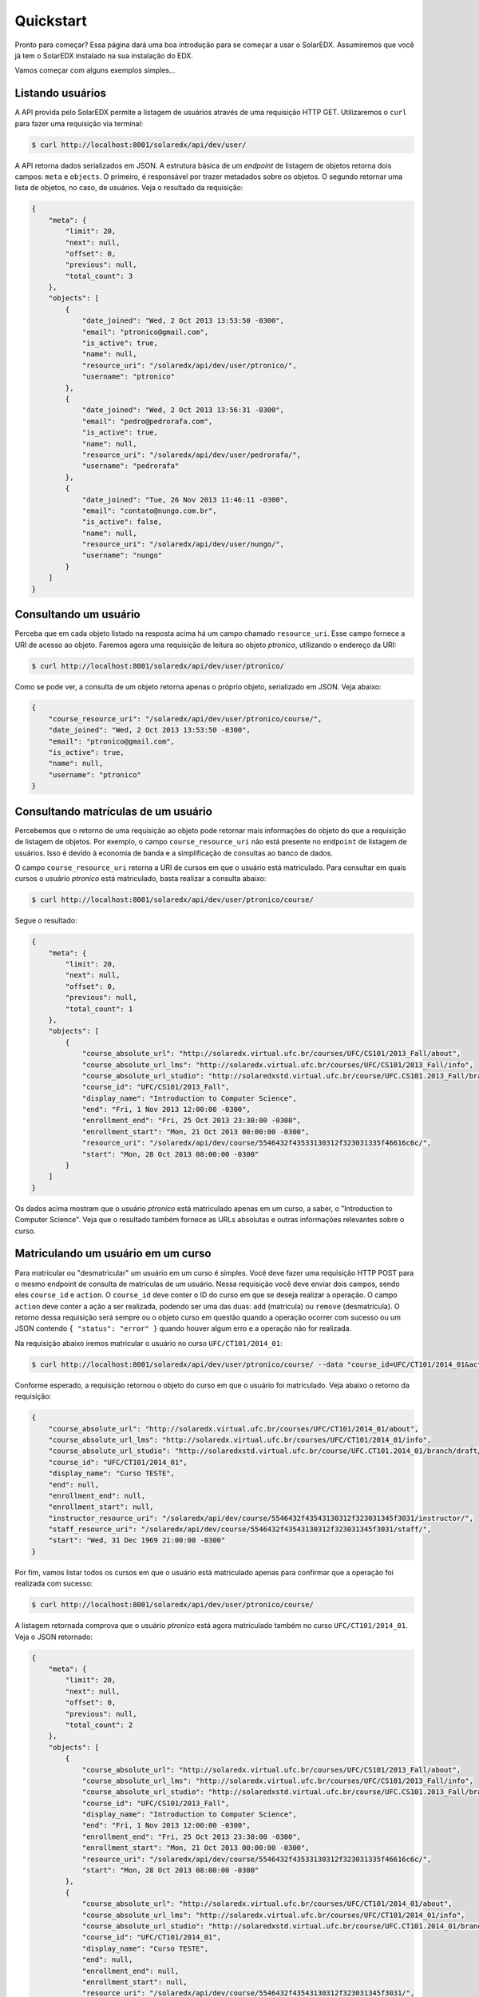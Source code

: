 .. _quickstart:

Quickstart
==========

Pronto para começar? Essa página dará uma boa introdução para se começar a 
usar o SolarEDX. Assumiremos que você já tem o SolarEDX instalado na sua
instalação do EDX.

Vamos começar com alguns exemplos simples...

Listando usuários
-----------------

A API provida pelo SolarEDX permite a listagem de usuários através de uma
requisição HTTP GET. Utilizaremos o ``curl`` para fazer uma requisição via
terminal:

.. code-block:: bash

    $ curl http://localhost:8001/solaredx/api/dev/user/

A API retorna dados serializados em JSON. A estrutura básica de um `endpoint`
de listagem de objetos retorna dois campos: ``meta`` e ``objects``. O primeiro, 
é responsável por trazer metadados sobre os objetos. O segundo retornar uma 
lista de objetos, no caso, de usuários. Veja o resultado da requisição:

.. code-block:: json

    {
        "meta": {
            "limit": 20,
            "next": null,
            "offset": 0,
            "previous": null,
            "total_count": 3
        },
        "objects": [
            {
                "date_joined": "Wed, 2 Oct 2013 13:53:50 -0300",
                "email": "ptronico@gmail.com",
                "is_active": true,
                "name": null,
                "resource_uri": "/solaredx/api/dev/user/ptronico/",
                "username": "ptronico"
            },
            {
                "date_joined": "Wed, 2 Oct 2013 13:56:31 -0300",
                "email": "pedro@pedrorafa.com",
                "is_active": true,
                "name": null,
                "resource_uri": "/solaredx/api/dev/user/pedrorafa/",
                "username": "pedrorafa"
            },
            {
                "date_joined": "Tue, 26 Nov 2013 11:46:11 -0300",
                "email": "contato@nungo.com.br",
                "is_active": false,
                "name": null,
                "resource_uri": "/solaredx/api/dev/user/nungo/",
                "username": "nungo"
            }
        ]
    }

Consultando um usuário
----------------------

Perceba que em cada objeto listado na resposta acima há um campo chamado 
``resource_uri``. Esse campo fornece a URI de acesso ao objeto. Faremos agora
uma requisição de leitura ao objeto `ptronico`, utilizando o endereço da URI:

.. code-block:: bash

    $ curl http://localhost:8001/solaredx/api/dev/user/ptronico/

Como se pode ver, a consulta de um objeto retorna apenas o próprio objeto, 
serializado em JSON. Veja abaixo:

.. code-block:: json

    {
        "course_resource_uri": "/solaredx/api/dev/user/ptronico/course/",
        "date_joined": "Wed, 2 Oct 2013 13:53:50 -0300",
        "email": "ptronico@gmail.com",
        "is_active": true,
        "name": null,
        "username": "ptronico"
    }

Consultando matrículas de um usuário
------------------------------------

Percebemos que o retorno de uma requisição ao objeto pode retornar mais 
informações do objeto do que a requisição de listagem de objetos. Por 
exemplo, o campo ``course_resource_uri`` não está presente no ``endpoint`` 
de listagem de usuários. Isso é devido à economia de banda e a simplificação
de consultas ao banco de dados.

O campo ``course_resource_uri`` retorna a URI de cursos em que o usuário está
matriculado. Para consultar em quais cursos o usuário `ptronico` está 
matriculado, basta realizar a consulta abaixo:

.. code-block:: bash

    $ curl http://localhost:8001/solaredx/api/dev/user/ptronico/course/

Segue o resultado:

.. code-block:: json

    {
        "meta": {
            "limit": 20,
            "next": null,
            "offset": 0,
            "previous": null,
            "total_count": 1
        },
        "objects": [
            {
                "course_absolute_url": "http://solaredx.virtual.ufc.br/courses/UFC/CS101/2013_Fall/about",
                "course_absolute_url_lms": "http://solaredx.virtual.ufc.br/courses/UFC/CS101/2013_Fall/info",
                "course_absolute_url_studio": "http://solaredxstd.virtual.ufc.br/course/UFC.CS101.2013_Fall/branch/draft/block/2013_Fall",
                "course_id": "UFC/CS101/2013_Fall",
                "display_name": "Introduction to Computer Science",
                "end": "Fri, 1 Nov 2013 12:00:00 -0300",
                "enrollment_end": "Fri, 25 Oct 2013 23:30:00 -0300",
                "enrollment_start": "Mon, 21 Oct 2013 00:00:00 -0300",
                "resource_uri": "/solaredx/api/dev/course/5546432f43533130312f323031335f46616c6c/",
                "start": "Mon, 28 Oct 2013 08:00:00 -0300"
            }
        ]
    }

Os dados acima mostram que o usuário `ptronico` está matriculado apenas em um
curso, a saber, o "Introduction to Computer Science". Veja que o resultado 
também fornece as URLs absolutas e outras informações relevantes sobre o curso.

Matriculando um usuário em um curso
-----------------------------------

Para matricular ou "desmatricular" um usuário em um curso é simples. Você 
deve fazer uma requisição HTTP POST para o mesmo endpoint de consulta de 
matrículas de um usuário. Nessa requisição você deve enviar dois campos,
sendo eles ``course_id`` e ``action``. O ``course_id`` deve conter o ID do
curso em que se deseja realizar a operação. O campo ``action`` deve conter a
ação a ser realizada, podendo ser uma das duas: ``add`` (matricula) ou 
``remove`` (desmatricula). O retorno dessa requisição será sempre ou o objeto
curso em questão quando a operação ocorrer com sucesso ou um JSON contendo 
``{ "status": "error" }`` quando houver algum erro e a operação não for 
realizada.

Na requisição abaixo iremos matricular o usuário no curso 
``UFC/CT101/2014_01``:

.. code-block:: bash

    $ curl http://localhost:8001/solaredx/api/dev/user/ptronico/course/ --data "course_id=UFC/CT101/2014_01&action=add"

Conforme esperado, a requisição retornou o objeto do curso em que o usuário 
foi matriculado. Veja abaixo o retorno da requisição:

.. code-block:: json

    {
        "course_absolute_url": "http://solaredx.virtual.ufc.br/courses/UFC/CT101/2014_01/about",
        "course_absolute_url_lms": "http://solaredx.virtual.ufc.br/courses/UFC/CT101/2014_01/info",
        "course_absolute_url_studio": "http://solaredxstd.virtual.ufc.br/course/UFC.CT101.2014_01/branch/draft/block/2014_01",
        "course_id": "UFC/CT101/2014_01",
        "display_name": "Curso TESTE",
        "end": null,
        "enrollment_end": null,
        "enrollment_start": null,
        "instructor_resource_uri": "/solaredx/api/dev/course/5546432f43543130312f323031345f3031/instructor/",
        "staff_resource_uri": "/solaredx/api/dev/course/5546432f43543130312f323031345f3031/staff/",
        "start": "Wed, 31 Dec 1969 21:00:00 -0300"
    }

Por fim, vamos listar todos os cursos em que o usuário está matriculado apenas 
para confirmar que a operação foi realizada com sucesso:

.. code-block:: bash

    $ curl http://localhost:8001/solaredx/api/dev/user/ptronico/course/

A listagem retornada comprova que o usuário `ptronico` está agora matriculado
também no curso ``UFC/CT101/2014_01``. Veja o JSON retornado:

.. code-block:: json

    {
        "meta": {
            "limit": 20,
            "next": null,
            "offset": 0,
            "previous": null,
            "total_count": 2
        },
        "objects": [
            {
                "course_absolute_url": "http://solaredx.virtual.ufc.br/courses/UFC/CS101/2013_Fall/about",
                "course_absolute_url_lms": "http://solaredx.virtual.ufc.br/courses/UFC/CS101/2013_Fall/info",
                "course_absolute_url_studio": "http://solaredxstd.virtual.ufc.br/course/UFC.CS101.2013_Fall/branch/draft/block/2013_Fall",
                "course_id": "UFC/CS101/2013_Fall",
                "display_name": "Introduction to Computer Science",
                "end": "Fri, 1 Nov 2013 12:00:00 -0300",
                "enrollment_end": "Fri, 25 Oct 2013 23:30:00 -0300",
                "enrollment_start": "Mon, 21 Oct 2013 00:00:00 -0300",
                "resource_uri": "/solaredx/api/dev/course/5546432f43533130312f323031335f46616c6c/",
                "start": "Mon, 28 Oct 2013 08:00:00 -0300"
            },
            {
                "course_absolute_url": "http://solaredx.virtual.ufc.br/courses/UFC/CT101/2014_01/about",
                "course_absolute_url_lms": "http://solaredx.virtual.ufc.br/courses/UFC/CT101/2014_01/info",
                "course_absolute_url_studio": "http://solaredxstd.virtual.ufc.br/course/UFC.CT101.2014_01/branch/draft/block/2014_01",
                "course_id": "UFC/CT101/2014_01",
                "display_name": "Curso TESTE",
                "end": null,
                "enrollment_end": null,
                "enrollment_start": null,
                "resource_uri": "/solaredx/api/dev/course/5546432f43543130312f323031345f3031/",
                "start": "Wed, 31 Dec 1969 21:00:00 -0300"
            }
        ]
    }

Observações finais
------------------

Nesse artigo buscamos fazer uma apresentação rápida de como a API funciona.
Os princípios que nortearam as operações acima também norteiam outras 
operações da API. Em outras seções dessa documentação você encontrará 
informações mais específicas e detalhadas sobre outros ``endpoints`` da API.


